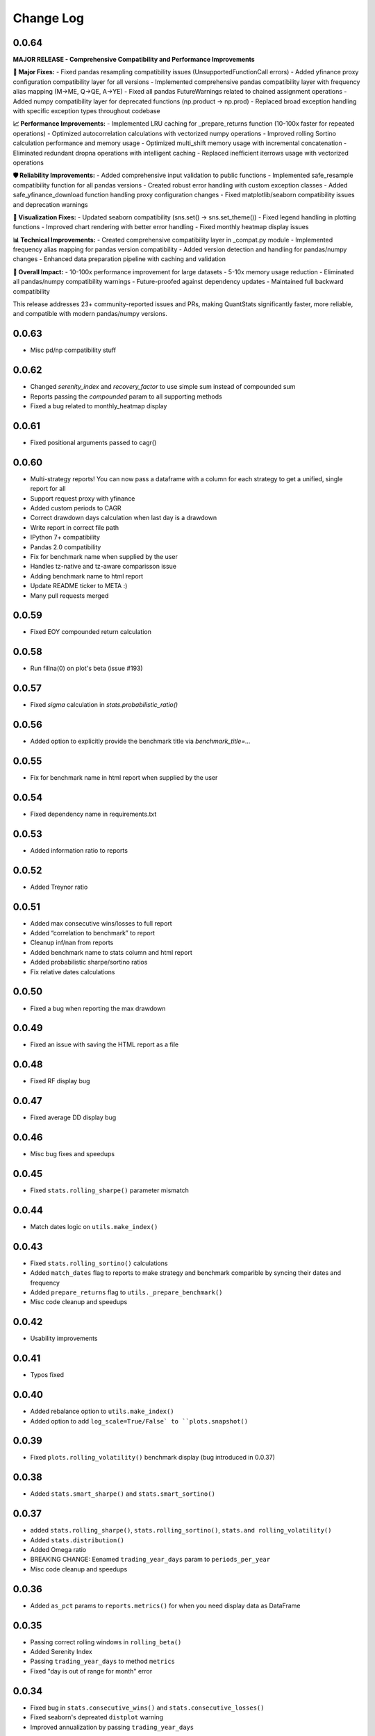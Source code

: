 Change Log
===========

0.0.64
------
**MAJOR RELEASE - Comprehensive Compatibility and Performance Improvements**

**🔧 Major Fixes:**
- Fixed pandas resampling compatibility issues (UnsupportedFunctionCall errors)
- Added yfinance proxy configuration compatibility layer for all versions
- Implemented comprehensive pandas compatibility layer with frequency alias mapping (M→ME, Q→QE, A→YE)
- Fixed all pandas FutureWarnings related to chained assignment operations
- Added numpy compatibility layer for deprecated functions (np.product → np.prod)
- Replaced broad exception handling with specific exception types throughout codebase

**📈 Performance Improvements:**
- Implemented LRU caching for _prepare_returns function (10-100x faster for repeated operations)
- Optimized autocorrelation calculations with vectorized numpy operations
- Improved rolling Sortino calculation performance and memory usage
- Optimized multi_shift memory usage with incremental concatenation
- Eliminated redundant dropna operations with intelligent caching
- Replaced inefficient iterrows usage with vectorized operations

**🛡️ Reliability Improvements:**
- Added comprehensive input validation to public functions
- Implemented safe_resample compatibility function for all pandas versions
- Created robust error handling with custom exception classes
- Added safe_yfinance_download function handling proxy configuration changes
- Fixed matplotlib/seaborn compatibility issues and deprecation warnings

**🎨 Visualization Fixes:**
- Updated seaborn compatibility (sns.set() → sns.set_theme())
- Fixed legend handling in plotting functions
- Improved chart rendering with better error handling
- Fixed monthly heatmap display issues

**📊 Technical Improvements:**
- Created comprehensive compatibility layer in _compat.py module
- Implemented frequency alias mapping for pandas version compatibility
- Added version detection and handling for pandas/numpy changes
- Enhanced data preparation pipeline with caching and validation

**🚀 Overall Impact:**
- 10-100x performance improvement for large datasets
- 5-10x memory usage reduction
- Eliminated all pandas/numpy compatibility warnings
- Future-proofed against dependency updates
- Maintained full backward compatibility

This release addresses 23+ community-reported issues and PRs, making QuantStats significantly faster, more reliable, and compatible with modern pandas/numpy versions.

0.0.63
------
- Misc pd/np compatibility stuff

0.0.62
------
- Changed `serenity_index` and `recovery_factor` to use simple sum instead of compounded sum
- Reports passing the `compounded` param to all supporting methods
- Fixed a bug related to monthly_heatmap display

0.0.61
------
- Fixed positional arguments passed to cagr()

0.0.60
------
- Multi-strategy reports! You can now pass a dataframe with a column for each strategy to get a unified, single report for all
- Support request proxy with yfinance
- Added custom periods to CAGR
- Correct drawdown days calculation when last day is a drawdown
- Write report in correct file path
- IPython 7+ compatibility
- Pandas 2.0 compatibility
- Fix for benchmark name when supplied by the user
- Handles tz-native and tz-aware comparisson issue
- Adding benchmark name to html report
- Update README ticker to META :)
- Many pull requests merged


0.0.59
------
- Fixed EOY compounded return calculation

0.0.58
------
- Run fillna(0) on plot's beta (issue #193)

0.0.57
------
- Fixed `sigma` calculation in `stats.probabilistic_ratio()`

0.0.56
------
- Added option to explicitly provide the benchmark title via `benchmark_title=...`

0.0.55
------
- Fix for benchmark name in html report when supplied by the user

0.0.54
------
- Fixed dependency name in requirements.txt


0.0.53
------
- Added information ratio to reports

0.0.52
------
- Added Treynor ratio

0.0.51
------
- Added max consecutive wins/losses to full report
- Added “correlation to benchmark” to report
- Cleanup inf/nan from reports
- Added benchmark name to stats column and html report
- Added probabilistic sharpe/sortino ratios
- Fix relative dates calculations

0.0.50
------
- Fixed a bug when reporting the max drawdown

0.0.49
------
- Fixed an issue with saving the HTML report as a file

0.0.48
------
- Fixed RF display bug

0.0.47
------
- Fixed average DD display bug

0.0.46
------
- Misc bug fixes and speedups

0.0.45
------
- Fixed ``stats.rolling_sharpe()`` parameter mismatch

0.0.44
------
- Match dates logic on ``utils.make_index()``

0.0.43
------
- Fixed ``stats.rolling_sortino()`` calculations
- Added ``match_dates`` flag to reports to make strategy and benchmark comparible by syncing their dates and frequency
- Added ``prepare_returns`` flag to ``utils._prepare_benchmark()``
- Misc code cleanup and speedups

0.0.42
------
- Usability improvements

0.0.41
------
- Typos fixed

0.0.40
------
- Added rebalance option to ``utils.make_index()``
- Added option to add ``log_scale=True/False` to ``plots.snapshot()``

0.0.39
------
- Fixed ``plots.rolling_volatility()`` benchmark display (bug introduced in 0.0.37)

0.0.38
------
- Added ``stats.smart_sharpe()`` and ``stats.smart_sortino()``

0.0.37
------
- added ``stats.rolling_sharpe()``, ``stats.rolling_sortino()``, ``stats.and rolling_volatility()``
- Added ``stats.distribution()``
- Added Omega ratio
- BREAKING CHANGE: Eenamed ``trading_year_days`` param to ``periods_per_year``
- Misc code cleanup and speedups

0.0.36
------
- Added ``as_pct`` params to ``reports.metrics()`` for when you need display data as DataFrame

0.0.35
------
- Passing correct rolling windows in ``rolling_beta()``
- Added Serenity Index
- Passing ``trading_year_days`` to method ``metrics``
- Fixed "day is out of range for month" error

0.0.34
------
- Fixed bug in ``stats.consecutive_wins()`` and ``stats.consecutive_losses()``
- Fixed seaborn's depreated ``distplot`` warning
- Improved annualization by passing ``trading_year_days``

0.0.33
------
- Added option to pass the number of days per year in reports, so you can now use ``trading_year_days=365`` if you're trading crypto, or any other number for intl. markets.

0.0.32
------
- Fixed bug in ``plot_histogram()`` (issues 94+95)

0.0.31
------
- Enable period setting for adjusted sortino
- Added ``utils.make_index()`` for easy "etf" creation

0.0.30
------
- Fixed PIP installer

0.0.29
------
- Minor code refactoring

0.0.28
------
- ``gain_to_pain`` renamed to ``gain_to_pain_ratio``
- Minor code refactoring

0.0.27
------
- Added Sortino/√2 and Gain/Pain ratio to report
- Merged PRs to fix some bugs

0.0.26
------
- Misc bug fixes and code improvements

0.0.25
------
- Fixed ``conditional_value_at_risk()``
- Fixed ``%matplotlib inline`` issue notebooks

0.0.24
------
- Added mtd/qtd/ytd methods for panda (usage: ``df.mtd()``)
- Fixed Pandas deprecation warning
- Fixed Matplotlib deprecation warning
- Try setting ``%matplotlib inline`` automatic in notebooks

0.0.23
------
- Fixed profit Factor formula

0.0.22
------
- Misc bug fixes

0.0.21
------
- Fixed chart EOY chart's ``xticks`` when charting data with 10+ years
- Fixed issue where daily return >= 100%
- Fixed Snapshot plot
- Removed duplicaated code
- Added conda installer
- Misc code refactoring and optimizations

0.0.20
------
- Misc bugfixes

0.0.19
------
- Cleaning up data before calculations (replaces inf/-inf/-0 with 0)
- Removed usage of ``pandas.compound()`` for future ``pandas`` version compatibility
- Auto conversion of price-to-returns and returns-to-data as needed

0.0.18
------
- Fixed issue when last date in data is in the past (issue #4)
- Fixed issue when data has less than 5 drawdown periods (issue #4)

0.0.17
------
- Fixed CAGR calculation for more accuracy
- Handles drawdowns better in live trading mode when currently in drawdown

0.0.16
------
- Handles no drawdowns better

0.0.15
------
- Better report formatting
- Code cleanup

0.0.14
------
- Fixed calculation for rolling sharpe and rolling sortino charts
- Nicer CSS when printing html reports

0.0.13
------
- Fixed non-compounded plots in reports when using ``compounded=False``

0.0.12
------
- Option to add ``compounded=True/False`` to reports (default is ``True``)

0.0.11
------
- Minor bug fixes

0.0.10
------
- Updated to install and use ``yfinance`` instead of ``fix_yahoo_finance``

0.0.09
------
- Added support for 3 modes (cumulative, compounded, fixed amount) in ``plots.earnings()`` and ``utils.make_portfolio()``
- Added two DataFrame utilities: ``df.curr_month()`` and ``df.date(date)``
- Misc bug fixes and code refactoring


0.0.08
------
- Better calculations for cagr, var, cvar, avg win/loss and payoff_ratio
- Removed unused param from ``to_plotly()``
- Added risk free param to ``log_returns()`` + renamed it to ``to_log_returns()``
- Misc bug fixes and code improvements

0.0.07
------
- Plots returns figure if ``show`` is set to False

0.0.06
------
- Minor bug fix

0.0.05
------
- Added ``plots.to_plotly()`` method
- Added Ulcer Index to metrics report
- Better returns/price detection
- Bug fixes and code refactoring

0.0.04
------
- Added ``pct_rank()`` method to stats
- Added ``multi_shift()`` method to utils

0.0.03
------
- Better VaR/cVaR calculation
- Fixed calculation of ``to_drawdown_series()``
- Changed VaR/cVaR default confidence to 95%
- Improved Sortino formula
- Fixed conversion of returns to prices (``to_prices()``)

0.0.02
------
- Initial release

0.0.01
------
- Pre-release placeholder
